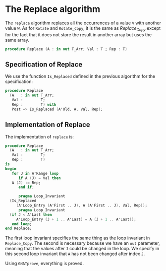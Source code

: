# Created 2018-09-25 Tue 10:57
#+OPTIONS: author:nil title:nil toc:nil
#+EXPORT_FILE_NAME: ../../../mutating/Replace.org

* The Replace algorithm

The ~replace~ algorithm replaces all the occurrences of a value ~V~
with another value ~W~. As for ~Rotate~ and ~Rotate_Copy~, it is
the same as [[Replace_Copy.org][Replace_Copy]] except for the fact that it does not store
the result in another array but uses the same array.

#+BEGIN_SRC ada
  procedure Replace (A : in out T_Arr; Val : T ; Rep : T)
#+END_SRC

** Specification of Replace

We use the function ~Is_Replaced~ defined in the previous
algorithm for the specification:

#+BEGIN_SRC ada
  procedure Replace
    (A   : in out T_Arr;
     Val :        T;
     Rep :        T) with
     Post => Is_Replaced (A'Old, A, Val, Rep);
#+END_SRC

** Implementation of Replace

The implementation of ~replace~ is:

#+BEGIN_SRC ada
  procedure Replace
    (A   : in out T_Arr;
     Val :        T;
     Rep :        T)
  is
  begin
     for J in A'Range loop
        if A (J) = Val then
  	 A (J) := Rep;
        end if;
  
        pragma Loop_Invariant
  	(Is_Replaced
  	   (A'Loop_Entry (A'First .. J), A (A'First .. J), Val, Rep));
        pragma Loop_Invariant
  	(if J < A'Last then
  	   A'Loop_Entry (J + 1 .. A'Last) = A (J + 1 .. A'Last));
     end loop;
  end Replace;
#+END_SRC

The first loop invariant specifies the same thing as the loop
invariant in ~Replace_Copy~. The second is necessary because we
have an ~out~ parameter, meaning that the values after ~J~ could
be changed in the loop. We specify in this second loop invariant
that ~A~ has not been changed after index ~J~.

Using ~GNATprove~, everything is proved.
